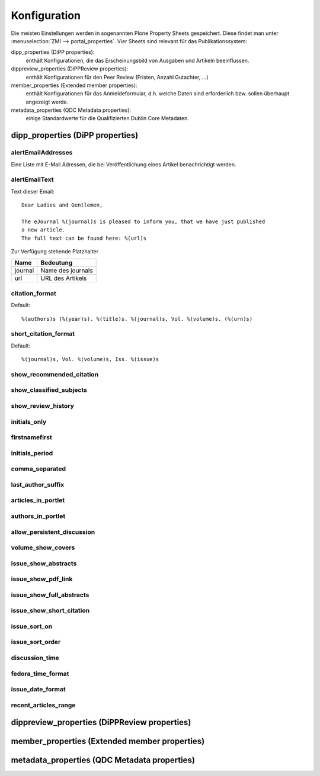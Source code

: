 Konfiguration
=============

Die meisten Einstellungen werden in sogenannten Plone Property Sheets
gespeichert.  Diese findet man unter :menuselection:`ZMI -->
portal_properties`.  Vier Sheets sind relevant für das Publikationssystem:
 	
dipp_properties (DiPP properties): 
    enthält Konfigurationen, die das Erscheinungsbild von Ausgaben und Artikeln
    beeinflussen.

dippreview_properties (DiPPReview properties): 
    enthält Konfigurationen für den Peer Review (Fristen, Anzahl Gutachter,
    ...)

member_properties (Extended member properties): 
    enthält Konfigurationen für das Anmeldeformular, d.h. welche Daten sind
    erforderlich bzw. sollen überhaupt angezeigt werde.

metadata_properties (QDC Metadata properties): 
    einige Standardwerte für die Qualifizierten Dublin Core Metadaten.

 


dipp_properties (DiPP properties)
---------------------------------

.. _prop_alertEmailAddresses:

alertEmailAddresses
^^^^^^^^^^^^^^^^^^^

Eine Liste mit E-Mail Adressen, die bei Veröffentlichung eines Artikel
benachrichtigt werden.

.. _prop_alertEmailText:

alertEmailText
^^^^^^^^^^^^^^

Text dieser Email::

    Dear Ladies and Gentlemen,

    The eJournal %(journal)s is pleased to inform you, that we have just published
    a new article.
    The full text can be found here: %(url)s

Zur Verfügung stehende Platzhalter

======== =================
Name     Bedeutung
======== =================
journal  Name des journals
url      URL des Artikels
======== =================


citation_format
^^^^^^^^^^^^^^^

Default::

    %(authors)s (%(year)s). %(title)s. %(journal)s, Vol. %(volume)s. (%(urn)s)


short_citation_format
^^^^^^^^^^^^^^^^^^^^^

Default::

    %(journal)s, Vol. %(volume)s, Iss. %(issue)s

show_recommended_citation
^^^^^^^^^^^^^^^^^^^^^^^^^
show_classified_subjects
^^^^^^^^^^^^^^^^^^^^^^^^
show_review_history
^^^^^^^^^^^^^^^^^^^
initials_only
^^^^^^^^^^^^^
firstnamefirst
^^^^^^^^^^^^^^
initials_period
^^^^^^^^^^^^^^^
comma_separated
^^^^^^^^^^^^^^^
last_author_suffix
^^^^^^^^^^^^^^^^^^
articles_in_portlet
^^^^^^^^^^^^^^^^^^^
authors_in_portlet
^^^^^^^^^^^^^^^^^^
allow_persistent_discussion
^^^^^^^^^^^^^^^^^^^^^^^^^^^
volume_show_covers
^^^^^^^^^^^^^^^^^^
issue_show_abstracts
^^^^^^^^^^^^^^^^^^^^
issue_show_pdf_link
^^^^^^^^^^^^^^^^^^^
issue_show_full_abstracts
^^^^^^^^^^^^^^^^^^^^^^^^^
issue_show_short_citation
^^^^^^^^^^^^^^^^^^^^^^^^^
issue_sort_on
^^^^^^^^^^^^^
issue_sort_order
^^^^^^^^^^^^^^^^
discussion_time
^^^^^^^^^^^^^^^
fedora_time_format
^^^^^^^^^^^^^^^^^^
issue_date_format
^^^^^^^^^^^^^^^^^
recent_articles_range 
^^^^^^^^^^^^^^^^^^^^^

dippreview_properties (DiPPReview properties)
---------------------------------------------


member_properties (Extended member properties)
----------------------------------------------

metadata_properties (QDC Metadata properties)
---------------------------------------------
